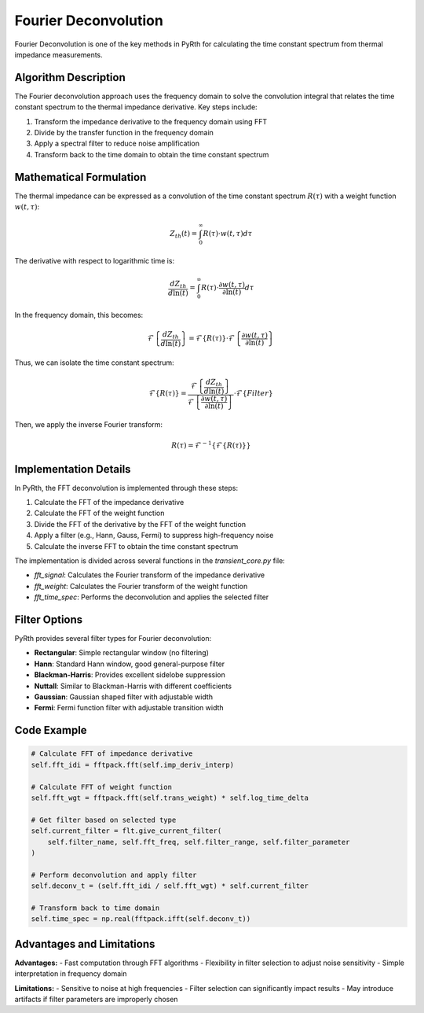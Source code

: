 Fourier Deconvolution
======================

Fourier Deconvolution is one of the key methods in PyRth for calculating the time constant spectrum from thermal impedance measurements.

Algorithm Description
-----------------------------------

The Fourier deconvolution approach uses the frequency domain to solve the convolution integral that relates the time constant spectrum to the thermal impedance derivative. Key steps include:

1. Transform the impedance derivative to the frequency domain using FFT
2. Divide by the transfer function in the frequency domain
3. Apply a spectral filter to reduce noise amplification
4. Transform back to the time domain to obtain the time constant spectrum

Mathematical Formulation
--------------------------------------

The thermal impedance can be expressed as a convolution of the time constant spectrum :math:`R(\tau)` with a weight function :math:`w(t, \tau)`:

.. math::

    Z_{th}(t) = \int_{0}^{\infty} R(\tau) \cdot w(t, \tau) d\tau

The derivative with respect to logarithmic time is:

.. math::

    \frac{dZ_{th}}{d\ln(t)} = \int_{0}^{\infty} R(\tau) \cdot \frac{\partial w(t, \tau)}{\partial \ln(t)} d\tau

In the frequency domain, this becomes:

.. math::

    \mathcal{F}\left\{\frac{dZ_{th}}{d\ln(t)}\right\} = \mathcal{F}\{R(\tau)\} \cdot \mathcal{F}\left\{\frac{\partial w(t, \tau)}{\partial \ln(t)}\right\}

Thus, we can isolate the time constant spectrum:

.. math::

    \mathcal{F}\{R(\tau)\} = \frac{\mathcal{F}\left\{\frac{dZ_{th}}{d\ln(t)}\right\}}{\mathcal{F}\left\{\frac{\partial w(t, \tau)}{\partial \ln(t)}\right\}} \cdot \mathcal{F}\{Filter\}

Then, we apply the inverse Fourier transform:

.. math::

    R(\tau) = \mathcal{F}^{-1}\left\{\mathcal{F}\{R(\tau)\}\right\}

Implementation Details
-----------------------------------

In PyRth, the FFT deconvolution is implemented through these steps:

1. Calculate the FFT of the impedance derivative
2. Calculate the FFT of the weight function
3. Divide the FFT of the derivative by the FFT of the weight function
4. Apply a filter (e.g., Hann, Gauss, Fermi) to suppress high-frequency noise
5. Calculate the inverse FFT to obtain the time constant spectrum

The implementation is divided across several functions in the `transient_core.py` file:

- `fft_signal`: Calculates the Fourier transform of the impedance derivative
- `fft_weight`: Calculates the Fourier transform of the weight function
- `fft_time_spec`: Performs the deconvolution and applies the selected filter

Filter Options
----------------------------

PyRth provides several filter types for Fourier deconvolution:

- **Rectangular**: Simple rectangular window (no filtering)
- **Hann**: Standard Hann window, good general-purpose filter
- **Blackman-Harris**: Provides excellent sidelobe suppression
- **Nuttall**: Similar to Blackman-Harris with different coefficients
- **Gaussian**: Gaussian shaped filter with adjustable width
- **Fermi**: Fermi function filter with adjustable transition width

Code Example
--------------------------

.. code-block:: python

    # Calculate FFT of impedance derivative
    self.fft_idi = fftpack.fft(self.imp_deriv_interp)
    
    # Calculate FFT of weight function
    self.fft_wgt = fftpack.fft(self.trans_weight) * self.log_time_delta
    
    # Get filter based on selected type
    self.current_filter = flt.give_current_filter(
        self.filter_name, self.fft_freq, self.filter_range, self.filter_parameter
    )
    
    # Perform deconvolution and apply filter
    self.deconv_t = (self.fft_idi / self.fft_wgt) * self.current_filter
    
    # Transform back to time domain
    self.time_spec = np.real(fftpack.ifft(self.deconv_t))

Advantages and Limitations
----------------------------------------

**Advantages:**
- Fast computation through FFT algorithms
- Flexibility in filter selection to adjust noise sensitivity
- Simple interpretation in frequency domain

**Limitations:**
- Sensitive to noise at high frequencies
- Filter selection can significantly impact results
- May introduce artifacts if filter parameters are improperly chosen